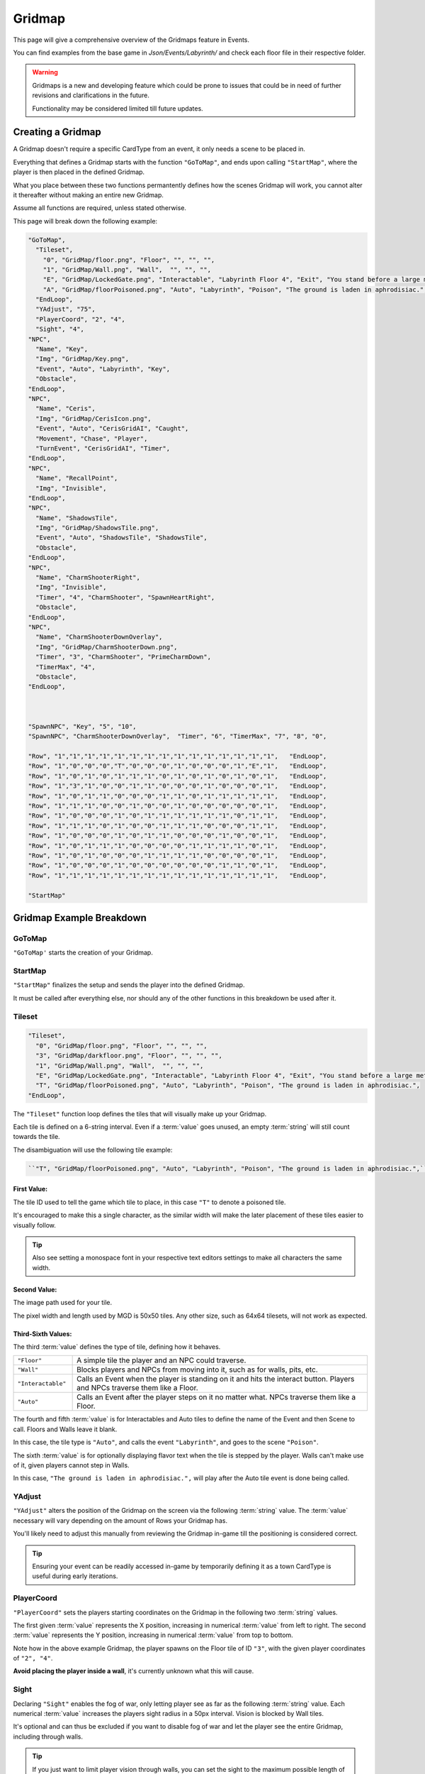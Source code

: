 .. _Gridmap:

**Gridmap**
============

This page will give a comprehensive overview of the Gridmaps feature in Events.

You can find examples from the base game in *Json/Events/Labyrinth/* and check each floor file in their respective folder.

.. warning::

  Gridmaps is a new and developing feature
  which could be prone to issues that could be in need of further revisions and clarifications in the future.

  Functionality may be considered limited till future updates.

.. seealso::

    For Gridmap functions meant to be defined outside the Gridmap in an event, see :ref:`Gridmap Functions`

**Creating a Gridmap**
-----------------------

A Gridmap doesn't require a specific CardType from an event, it only needs a scene to be placed in.

Everything that defines a Gridmap starts with the function ``"GoToMap"``, and ends upon calling ``"StartMap"``,
where the player is then placed in the defined Gridmap.

What you place between these two functions permantently defines how the scenes Gridmap will work,
you cannot alter it thereafter without making an entire new Gridmap.

Assume all functions are required, unless stated otherwise.

This page will break down the following example:

.. code-block:: javascript

  "GoToMap",
    "Tileset",
      "0", "GridMap/floor.png", "Floor", "", "", "",
      "1", "GridMap/Wall.png", "Wall",  "", "", "",
      "E", "GridMap/LockedGate.png", "Interactable", "Labyrinth Floor 4", "Exit", "You stand before a large metal gate with multiple large locks...",
      "A", "GridMap/floorPoisoned.png", "Auto", "Labyrinth", "Poison", "The ground is laden in aphrodisiac.",
    "EndLoop",
    "YAdjust", "75",
    "PlayerCoord", "2", "4",
    "Sight", "4",
  "NPC",
    "Name", "Key",
    "Img", "GridMap/Key.png",
    "Event", "Auto", "Labyrinth", "Key",
    "Obstacle",
  "EndLoop",
  "NPC",
    "Name", "Ceris",
    "Img", "GridMap/CerisIcon.png",
    "Event", "Auto", "CerisGridAI", "Caught",
    "Movement", "Chase", "Player",
    "TurnEvent", "CerisGridAI", "Timer",
  "EndLoop",
  "NPC",
    "Name", "RecallPoint",
    "Img", "Invisible",
  "EndLoop",
  "NPC",
    "Name", "ShadowsTile",
    "Img", "GridMap/ShadowsTile.png",
    "Event", "Auto", "ShadowsTile", "ShadowsTile",
    "Obstacle",
  "EndLoop",
  "NPC",
    "Name", "CharmShooterRight",
    "Img", "Invisible",
    "Timer", "4", "CharmShooter", "SpawnHeartRight",
    "Obstacle",
  "EndLoop",
  "NPC",
    "Name", "CharmShooterDownOverlay",
    "Img", "GridMap/CharmShooterDown.png",
    "Timer", "3", "CharmShooter", "PrimeCharmDown",
    "TimerMax", "4",
    "Obstacle",
  "EndLoop",



  "SpawnNPC", "Key", "5", "10",
  "SpawnNPC", "CharmShooterDownOverlay",  "Timer", "6", "TimerMax", "7", "8", "0",

  "Row", "1","1","1","1","1","1","1","1","1","1","1","1","1","1","1",   "EndLoop",
  "Row", "1","0","0","0","T","0","0","0","1","0","0","0","1","E","1",   "EndLoop",
  "Row", "1","0","1","0","1","1","1","0","1","0","1","0","1","0","1",   "EndLoop",
  "Row", "1","3","1","0","0","1","1","0","0","0","1","0","0","0","1",   "EndLoop",
  "Row", "1","0","1","1","0","0","0","1","1","0","1","1","1","1","1",   "EndLoop",
  "Row", "1","1","1","0","0","1","0","0","1","0","0","0","0","0","1",   "EndLoop",
  "Row", "1","0","0","0","1","0","1","1","1","1","1","1","0","1","1",   "EndLoop",
  "Row", "1","1","1","0","1","0","0","1","1","1","0","0","0","1","1",   "EndLoop",
  "Row", "1","0","0","0","1","0","1","1","0","0","0","1","0","0","1",   "EndLoop",
  "Row", "1","0","1","1","1","0","0","0","0","1","1","1","1","0","1",   "EndLoop",
  "Row", "1","0","1","0","0","0","1","1","1","1","0","0","0","0","1",   "EndLoop",
  "Row", "1","0","0","0","1","0","0","0","0","0","0","1","1","0","1",   "EndLoop",
  "Row", "1","1","1","1","1","1","1","1","1","1","1","1","1","1","1",   "EndLoop",

  "StartMap"

.. _GridmapCreationBreakdown:

**Gridmap Example Breakdown**
------------------------------

**GoToMap**
"""""""""""""
``"GoToMap'`` starts the creation of your Gridmap.

**StartMap**
""""""""""""""
``"StartMap"`` finalizes the setup and sends the player into the defined Gridmap.

It must be called after everything else, nor should any of the other functions in this breakdown be used after it.

.. _Tileset:

**Tileset**
"""""""""""""

.. code-block:: javascript

    "Tileset",
      "0", "GridMap/floor.png", "Floor", "", "", "",
      "3", "GridMap/darkfloor.png", "Floor", "", "", "",
      "1", "GridMap/Wall.png", "Wall",  "", "", "",
      "E", "GridMap/LockedGate.png", "Interactable", "Labyrinth Floor 4", "Exit", "You stand before a large metal gate with multiple large locks...",
      "T", "GridMap/floorPoisoned.png", "Auto", "Labyrinth", "Poison", "The ground is laden in aphrodisiac.",
    "EndLoop",

The ``"Tileset"`` function loop defines the tiles that will visually make up your Gridmap.

Each tile is defined on a 6-string interval. Even if a :term:`value` goes unused, an empty :term:`string` will still count towards the tile.

The disambiguation will use the following tile example:

.. code-block:: javascript

  ``"T", "GridMap/floorPoisoned.png", "Auto", "Labyrinth", "Poison", "The ground is laden in aphrodisiac.",``

**First Value**:
~~~~~~~~~~~~~~~~~

The tile ID used to tell the game which tile to place, in this case ``"T"`` to denote a poisoned tile.

It's encouraged to make this a single character,
as the similar width will make the later placement of these tiles easier to visually follow.

.. tip::

  Also see setting a monospace font in your respective text editors settings to make all characters the same width.

**Second Value**:
~~~~~~~~~~~~~~~~~~~

The image path used for your tile.

The pixel width and length used by MGD is 50x50 tiles. Any other size, such as 64x64 tilesets, will not work as expected.

**Third-Sixth Values**:
~~~~~~~~~~~~~~~~~~~~~~~~

The third :term:`value` defines the type of tile, defining how it behaves.

.. list-table::
  :widths: 1 5

  * - ``"Floor"``
    - A simple tile the player and an NPC could traverse.
  * - ``"Wall"``
    - Blocks players and NPCs from moving into it, such as for walls, pits, etc.
  * - ``"Interactable"``
    - Calls an Event when the player is standing on it and hits the interact button. Players and NPCs traverse them like a Floor.
  * - ``"Auto"``
    - Calls an Event after the player steps on it no matter what. NPCs traverse them like a Floor.

The fourth and fifth :term:`value` is for Interactables and Auto tiles to define the name of the Event and then Scene to call. Floors and Walls leave it blank.

In this case, the tile type is ``"Auto"``, and calls the event ``"Labyrinth"``, and goes to the scene ``"Poison"``.

The sixth :term:`value` is for optionally displaying flavor text when the tile is stepped by the player.
Walls can't make use of it, given players cannot step in Walls.

In this case, ``"The ground is laden in aphrodisiac.",`` will play after the Auto tile event is done being called.

**YAdjust**
"""""""""""""
``"YAdjust"`` alters the position of the Gridmap on the screen via the following :term:`string` value.
The :term:`value` necessary  will vary depending on the amount of Rows your Gridmap has.

You'll likely need to adjust this manually from reviewing the Gridmap in-game till the positioning is considered correct.

.. tip::

  Ensuring your event can be readily accessed in-game by temporarily defining it as a town CardType is useful during early iterations.

**PlayerCoord**
""""""""""""""""
``"PlayerCoord"`` sets the players starting coordinates on the Gridmap in the following two :term:`string` values.

The first given :term:`value` represents the X position, increasing in numerical :term:`value` from left to right.
The second :term:`value` represents the Y position, increasing in numerical :term:`value` from top to bottom.

Note how in the above example Gridmap, the player spawns on the Floor tile of ID ``"3"``, with the given player coordinates of ``"2", "4"``.

**Avoid placing the player inside a wall**, it's currently unknown what this will cause.

.. _Grid Sight:

**Sight**
""""""""""
Declaring ``"Sight"`` enables the fog of war, only letting player see as far as the following :term:`string` value.
Each numerical :term:`value` increases the players sight radius in a 50px interval. Vision is blocked by Wall tiles.

It's optional and can thus be excluded if you want to disable fog of war and let the player see the entire Gridmap, including through walls.

.. tip::

  If you just want to limit player vision through walls, you can set the sight to the maximum possible length of a column or row on the map.

**DenyGridInventory**
""""""""""""""""""""""

Declaring ``"DenyGridInventory"`` disables the player inventory while traversing the Gridmap. Ignores state set by the :ref:`Invenotry Functions` functions.

.. tip::

  Events by default disable the inventory, and have to be manually enabled with :ref:`AllowInventory` every time a scene from the gridmap is entered.

.. _Gridmap NPC:

**NPC**
"""""""""

.. code-block:: javascript

  "NPC",
    "Name", "Key",
    "Img", "GridMap/Key.png",
    "Event", "Auto", "Labyrinth", "Key",
    "Obstacle",
  "EndLoop",
  "NPC",
    "Name", "Ceris",
    "Img", "GridMap/CerisIcon.png",
    "Event", "Auto", "CerisGridAI", "Caught",
    "Movement", "Chase", "Player",
    "TurnEvent", "CerisGridAI", "Timer",
  "EndLoop",
  "NPC",
    "Name", "RecallPoint",
    "Img", "Invisible",
  "EndLoop",
  "NPC",
    "Name", "ShadowsTile",
    "Img", "GridMap/ShadowsTile.png",
    "Event", "Auto", "ShadowsTile", "ShadowsTile",
    "Obstacle",
  "EndLoop",

Each use of the ``"NPC"`` function will define a NPC.
Not only for monsters, can also be an object, like a key, or to define a RecallPoint.

The following table breaks down all following sub-functions you can provide it before closing the loop:

.. list-table::
  :widths: 1 5

  * - ``"Name"``
    - Name of your NPC, for what other Gridmap functions will call the NPC by.
  * - ``"Img"``
    - Image to display on map in the following :term:`string` value, which is either the file path, or ``"Invisible"`` to not use any image.
  * - ``"Event"``
    - Upon player collision with the NPC, calls an event, featuring the same possible paramaters as :ref:`Tileset`.
  * - ``"Movement"``
    - Movement type the NPC will use to navigate the Gridmap. See :ref:`ChangeGridNPCMovement` for possible parameters.
  * - ``"TurnEvent"``
    -  Calls the given event then given scene every Gridmap turn, aka every step. See base game examples and :ref:`Gridmap Functions`.
  * - ``"Obstacle"``
    - Skips the NPC in movement calls, and sets it to be displayed under all other NPCs.
  * - ``"Timer"``
    - Sets an internal timer for the npc to count down then call an event and reset at 0.
  * - ``"TimerMax"``
    - Changes the max timer count that the timer is reset to. Must be called after "Timer".


**SpawnNPC**
"""""""""""""
.. code-block:: javascript

  "SpawnNPC", "Key", "5", "10",
  "SpawnNPC", "CharmShooterDownOverlay",  "Timer", "6", "TimerMax", "7", "8", "0",

``"SpawnNPC"`` spawns the given NPC at the coordinates provided in the following two :term:`string` values.

The NPC must be defined in the Gridmap when it's created to avoid issues.

The first given :term:`value` represents the X position, increasing in numerical :term:`value` from left to right.
The second :term:`value` represents the Y position, increasing in numerical :term:`value` from top to bottom.

Timer and Timer max can also be called before the coordinates to alter the timer of the NPC if it already has a timer given to it.

**Rows**
"""""""""

.. code-block:: javascript

  "Row", "1","1","1","1","1","1","1","1","1","1","1","1","1","1","1",   "EndLoop",
  "Row", "1","0","0","0","T","0","0","0","1","0","0","0","1","E","1",   "EndLoop",
  "Row", "1","0","1","0","1","1","1","0","1","0","1","0","1","0","1",   "EndLoop",
  "Row", "1","3","1","0","0","1","1","0","0","0","1","0","0","0","1",   "EndLoop",
  "Row", "1","0","1","1","0","0","0","1","1","0","1","1","1","1","1",   "EndLoop",
  "Row", "1","1","1","0","0","1","0","0","1","0","0","0","0","0","1",   "EndLoop",
  "Row", "1","0","0","0","1","0","1","1","1","1","1","1","0","1","1",   "EndLoop",
  "Row", "1","1","1","0","1","0","0","1","1","1","0","0","0","1","1",   "EndLoop",
  "Row", "1","0","0","0","1","0","1","1","0","0","0","1","0","0","1",   "EndLoop",
  "Row", "1","0","1","1","1","0","0","0","0","1","1","1","1","0","1",   "EndLoop",
  "Row", "1","0","1","0","0","0","1","1","1","1","0","0","0","0","1",   "EndLoop",
  "Row", "1","0","0","0","1","0","0","0","0","0","0","1","1","0","1",   "EndLoop",
  "Row", "1","1","1","1","1","1","1","1","1","1","1","1","1","1","1",   "EndLoop",


Each ``"Row"`` function loops through the defined the Gridmap layout, and is repeated till done.
Values will use the defined :ref:`Tileset` tiles.

Each Row must have the same legth, or errors may occur. In other words, make sure no row is too longer or shorter than another.

It's recommended to take screenshots of your map as you make it for references and positioning of NPCs/tiles.

.. tip::
  You can select each row by click and dragging your mouse across it to get a selected character count in the bottom right as a way to test this.

  Also see using a monospace font in your text editors settings to make all text characters the same width.
